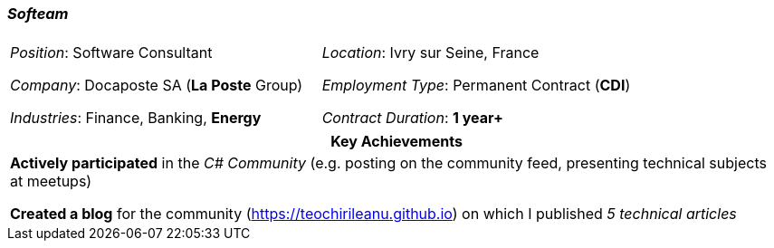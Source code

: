 [.text-center]
=== _Softeam_
[frame=none]
[grid=none]
|===
| |
^.^| 
_Position_: Software Consultant

_Company_: Docaposte SA (*La Poste* Group)

_Industries_: Finance, Banking, *Energy*
^.^|
_Location_: Ivry sur Seine, France

_Employment Type_: Permanent Contract (*CDI*)

_Contract Duration_: *1 year+*
|===

[frame=none]
[grid=none]
|===
^| Key Achievements

^.^|
*Actively participated* in the _C# Community_ (e.g. posting on the community feed, presenting technical subjects at meetups)

*Created a blog* for the community (https://teochirileanu.github.io) on which I published _5 technical articles_
|===